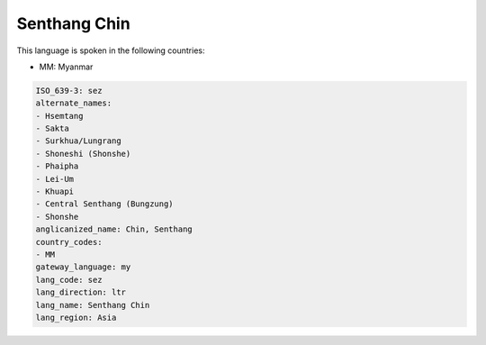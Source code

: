 .. _sez:

Senthang Chin
=============

This language is spoken in the following countries:

* MM: Myanmar

.. code-block:: yaml

    ISO_639-3: sez
    alternate_names:
    - Hsemtang
    - Sakta
    - Surkhua/Lungrang
    - Shoneshi (Shonshe)
    - Phaipha
    - Lei-Um
    - Khuapi
    - Central Senthang (Bungzung)
    - Shonshe
    anglicanized_name: Chin, Senthang
    country_codes:
    - MM
    gateway_language: my
    lang_code: sez
    lang_direction: ltr
    lang_name: Senthang Chin
    lang_region: Asia
    
